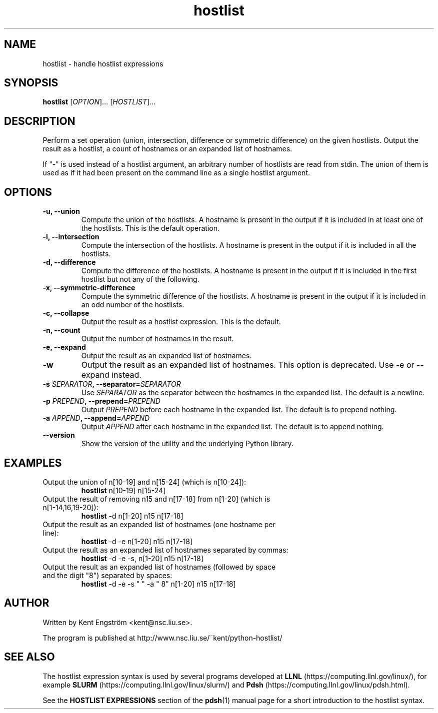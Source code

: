 .TH hostlist 1 "Version #VERSION#"
.SH NAME
hostlist \- handle hostlist expressions
.SH SYNOPSIS
.B hostlist
.RI [ OPTION "]... [" HOSTLIST ]...
.SH DESCRIPTION
Perform a set operation (union, intersection, difference or symmetric
difference) on the given hostlists. Output the result as a hostlist, 
a count of hostnames or an expanded list of hostnames.

If "-" is used instead of a hostlist argument, an arbitrary number of
hostlists are read from stdin. The union of them is used as if it had
been present on the command line as a single hostlist argument.
.SH OPTIONS
.TP
.B -u, --union
Compute the union of the hostlists. A hostname is present in
the output if it is included in at least one of the hostlists. This is
the default operation.
.TP
.B -i, --intersection
Compute the intersection of the hostlists. A hostname is present in the
output if it is included in all the hostlists.
.TP
.B -d, --difference
Compute the difference of the hostlists. A hostname is present in the
output if it is included in the first hostlist but not any of the following.
.TP
.B -x, --symmetric-difference
Compute the symmetric difference of the hostlists. A hostname is present in the
output if it is included in an odd number of the hostlists.
.TP
.B -c, --collapse
Output the result as a hostlist expression. This is the default.
.TP
.B -n, --count
Output the number of hostnames in the result.
.TP
.B -e, --expand
Output the result as an expanded list of hostnames.
.TP
.B -w
Output the result as an expanded list of hostnames. This option is deprecated. Use -e or --expand instead.
.TP
.BI "-s " SEPARATOR ", --separator=" SEPARATOR
Use
.I SEPARATOR
as the separator between the hostnames in the expanded list.
The default is a newline.
.TP
.BI "-p " PREPEND ", --prepend=" PREPEND
Output
.I PREPEND
before each hostname in the expanded list.
The default is to prepend nothing.
.TP
.BI "-a " APPEND ", --append=" APPEND
Output
.I APPEND
after each hostname in the expanded list.
The default is to append nothing.
.TP
.B --version
Show the version of the utility and the underlying Python library.
.SH EXAMPLES
.TP
Output the union of n[10-19] and n[15-24] (which is n[10-24]):
.B hostlist
n[10-19] n[15-24]
.TP
Output the result of removing n15 and n[17-18] from n[1-20] \
(which is n[1-14,16,19-20]):
.B hostlist
-d n[1-20] n15 n[17-18]
.TP
Output the result as an expanded list of hostnames (one hostname per line):
.B hostlist
-d -e n[1-20] n15 n[17-18]
.TP
Output the result as an expanded list of hostnames separated by commas:
.B hostlist
-d -e -s, n[1-20] n15 n[17-18]
.TP
Output the result as an expanded list of hostnames (followed by space and \
the digit "8") separated by spaces:
.B hostlist
-d -e -s " " -a " 8" n[1-20] n15 n[17-18]
.SH AUTHOR
Written by Kent Engström <kent@nsc.liu.se>.

The program is published at http://www.nsc.liu.se/~kent/python-hostlist/
.SH SEE ALSO
The hostlist expression syntax is used by several programs developed at 
.B LLNL
(https://computing.llnl.gov/linux/), for example
.B SLURM
(https://computing.llnl.gov/linux/slurm/) and 
.B Pdsh
(https://computing.llnl.gov/linux/pdsh.html).

See the
.B HOSTLIST EXPRESSIONS
section of the
.BR pdsh (1)
manual page for a short introduction to the hostlist syntax.

